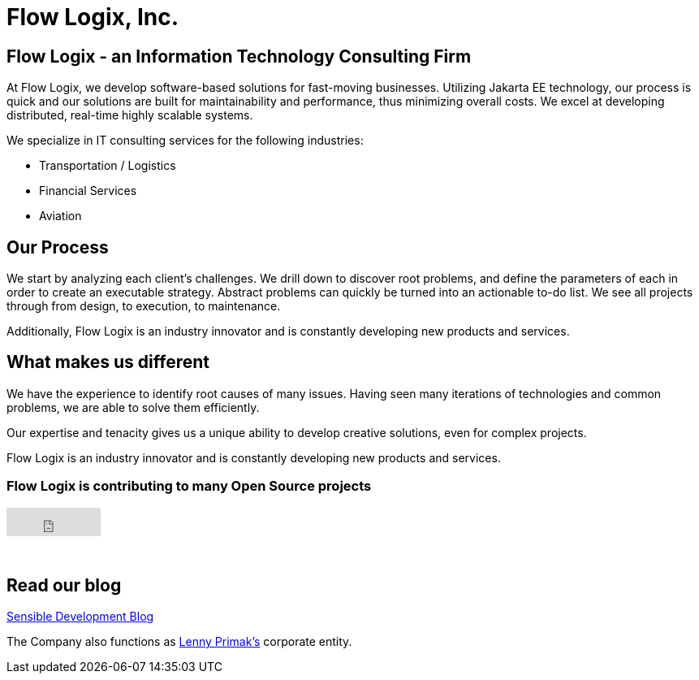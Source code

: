 = Flow Logix, Inc.
:jbake-type: page
:description: About the Company
:idprefix:
:linkattrs:
:jbake-status: published

== Flow Logix - an Information Technology Consulting Firm
At Flow Logix, we develop software-based solutions for fast-moving businesses.
Utilizing Jakarta EE technology, our process is quick and our solutions are built for
maintainability and performance, thus minimizing overall costs.
We excel at developing distributed, real-time highly scalable systems.

We specialize in IT consulting services for the following industries:

- Transportation / Logistics
- Financial Services
- Aviation

== Our Process
We start by analyzing each client’s challenges. We drill down to discover root problems,
and define the parameters of each in order to create an executable strategy.
Abstract problems can quickly be turned into an actionable to-do list.
We see all projects through from design, to execution, to maintenance. 

Additionally, Flow Logix is an industry innovator and is constantly developing new products and services.

== What makes us different
We have the experience to identify root causes of many issues.
Having seen many iterations of technologies and common problems, we are able to solve them efficiently.

Our expertise and tenacity gives us a unique ability to develop creative solutions, even for complex projects.

Flow Logix is an industry innovator and is constantly developing new products and services.

=== Flow Logix is contributing to many Open Source projects
++++
<iframe src="https://github.com/sponsors/flowlogix/button" title="Sponsor FlowLogix" height="35" width="116" style="border: 0;"></iframe>
++++
{zwsp} +

== Read our blog
https://sensibledev.tumblr.com[Sensible Development Blog^]

The Company also functions as https://hope.nyc.ny.us[Lenny Primak's] corporate entity.
